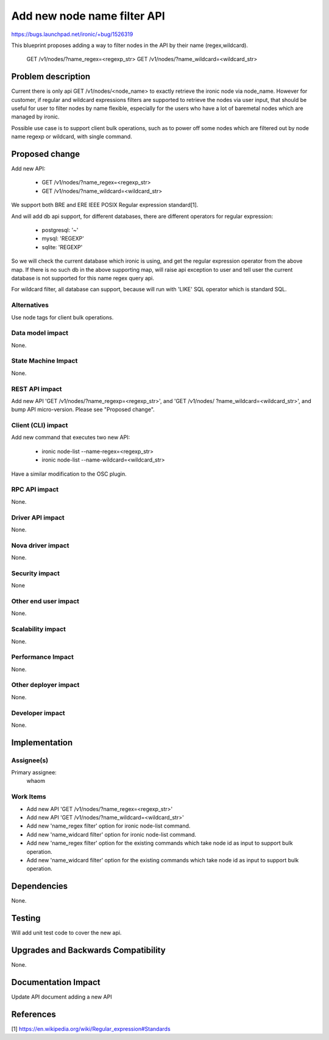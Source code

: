 ..
 This work is licensed under a Creative Commons Attribution 3.0 Unported
 License.

 http://creativecommons.org/licenses/by/3.0/legalcode

============================
Add new node name filter API
============================

https://bugs.launchpad.net/ironic/+bug/1526319

This blueprint proposes adding a way to filter nodes in the API by their
name (regex,wildcard).

 GET /v1/nodes/?name_regex=<regexp_str>
 GET /v1/nodes/?name_wildcard=<wildcard_str>

Problem description
===================

Current there is only api GET /v1/nodes/<node_name> to exactly retrieve the
ironic node via node_name. However for customer, if regular and wildcard
expressions filters are supported to retrieve the nodes via user input, that
should be useful for user to filter nodes by name flexible, especially for
the users who have a lot of baremetal nodes which are managed by ironic.

Possible use case is to support client bulk operations, such as to power off
some nodes which are filtered out by node name regexp or wildcard, with single
command.

Proposed change
===============

Add new API:

 + GET /v1/nodes/?name_regex=<regexp_str>
 + GET /v1/nodes/?name_wildcard=<wildcard_str>

We support both BRE and ERE IEEE POSIX Regular expression standard[1].

And will add db api support, for different databases, there are different
operators for regular expression:

 + postgresql: '~'
 + mysql: 'REGEXP'
 + sqlite: 'REGEXP'

So we will check the current database which ironic is using, and get the
regular expression operator from the above map. If there is no such db in
the above supporting map, will raise api exception to user and tell user the
current database is not supported for this name regex query api.

For wildcard filter, all database can support, because will run with 'LIKE'
SQL operator which is standard SQL.

Alternatives
------------

Use node tags for client bulk operations.

Data model impact
-----------------

None.


State Machine Impact
--------------------

None.

REST API impact
---------------

Add new API 'GET /v1/nodes/?name_regexp=<regexp_str>', and 'GET /v1/nodes/
?name_wildcard=<wildcard_str>', and bump API micro-version.
Please see "Proposed change".

Client (CLI) impact
-------------------

Add new command that executes two new API:

  + ironic node-list --name-regex=<regexp_str>
  + ironic node-list --name-wildcard=<wildcard_str>

Have a similar modification to the OSC plugin.

RPC API impact
--------------

None.

Driver API impact
-----------------

None.

Nova driver impact
------------------

None.

Security impact
---------------

None

Other end user impact
---------------------

None.

Scalability impact
------------------

None.

Performance Impact
------------------

None.

Other deployer impact
---------------------

None.

Developer impact
----------------

None.

Implementation
==============

Assignee(s)
-----------

Primary assignee:
  whaom

Work Items
----------

* Add new API 'GET /v1/nodes/?name_regex=<regexp_str>'
* Add new API 'GET /v1/nodes/?name_wildcard=<wildcard_str>'
* Add new 'name_regex filter' option for ironic node-list command.
* Add new 'name_widcard filter' option for ironic node-list command.
* Add new 'name_regex filter' option for the existing commands which take
  node id as input to support bulk operation.
* Add new 'name_widcard filter' option for the existing commands which
  take node id as input to support bulk operation.

Dependencies
============

None.

Testing
=======

Will add unit test code to cover the new api.

Upgrades and Backwards Compatibility
====================================

None.

Documentation Impact
====================

Update API document adding a new API

References
==========

[1] https://en.wikipedia.org/wiki/Regular_expression#Standards

